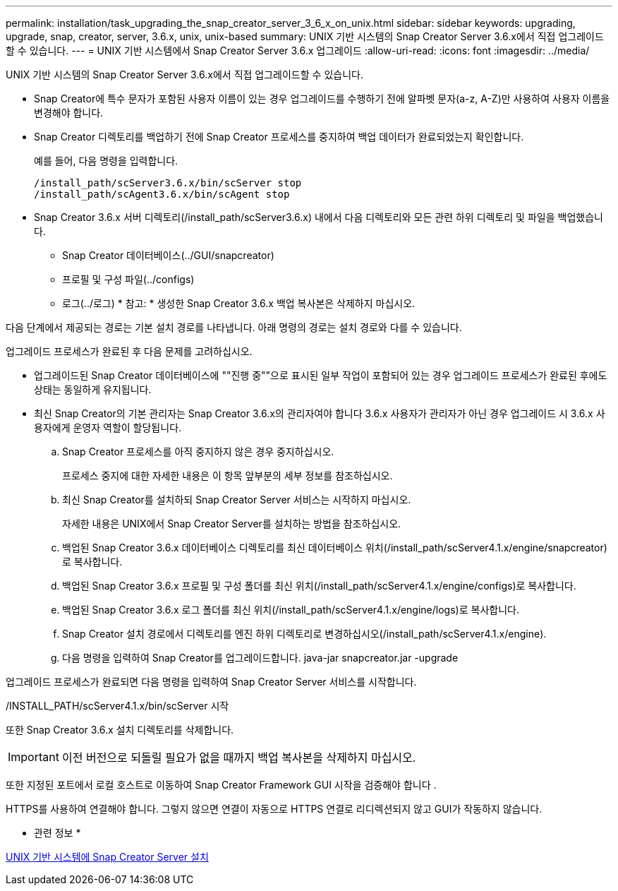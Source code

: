 ---
permalink: installation/task_upgrading_the_snap_creator_server_3_6_x_on_unix.html 
sidebar: sidebar 
keywords: upgrading, upgrade, snap, creator, server, 3.6.x, unix, unix-based 
summary: UNIX 기반 시스템의 Snap Creator Server 3.6.x에서 직접 업그레이드할 수 있습니다. 
---
= UNIX 기반 시스템에서 Snap Creator Server 3.6.x 업그레이드
:allow-uri-read: 
:icons: font
:imagesdir: ../media/


[role="lead"]
UNIX 기반 시스템의 Snap Creator Server 3.6.x에서 직접 업그레이드할 수 있습니다.

* Snap Creator에 특수 문자가 포함된 사용자 이름이 있는 경우 업그레이드를 수행하기 전에 알파벳 문자(a-z, A-Z)만 사용하여 사용자 이름을 변경해야 합니다.
* Snap Creator 디렉토리를 백업하기 전에 Snap Creator 프로세스를 중지하여 백업 데이터가 완료되었는지 확인합니다.
+
예를 들어, 다음 명령을 입력합니다.

+
[listing]
----
/install_path/scServer3.6.x/bin/scServer stop
/install_path/scAgent3.6.x/bin/scAgent stop
----
* Snap Creator 3.6.x 서버 디렉토리(/install_path/scServer3.6.x) 내에서 다음 디렉토리와 모든 관련 하위 디렉토리 및 파일을 백업했습니다.
+
** Snap Creator 데이터베이스(../GUI/snapcreator)
** 프로필 및 구성 파일(../configs)
** 로그(../로그) * 참고: * 생성한 Snap Creator 3.6.x 백업 복사본은 삭제하지 마십시오.




다음 단계에서 제공되는 경로는 기본 설치 경로를 나타냅니다. 아래 명령의 경로는 설치 경로와 다를 수 있습니다.

업그레이드 프로세스가 완료된 후 다음 문제를 고려하십시오.

* 업그레이드된 Snap Creator 데이터베이스에 ""진행 중""으로 표시된 일부 작업이 포함되어 있는 경우 업그레이드 프로세스가 완료된 후에도 상태는 동일하게 유지됩니다.
* 최신 Snap Creator의 기본 관리자는 Snap Creator 3.6.x의 관리자여야 합니다 3.6.x 사용자가 관리자가 아닌 경우 업그레이드 시 3.6.x 사용자에게 운영자 역할이 할당됩니다.
+
.. Snap Creator 프로세스를 아직 중지하지 않은 경우 중지하십시오.
+
프로세스 중지에 대한 자세한 내용은 이 항목 앞부분의 세부 정보를 참조하십시오.

.. 최신 Snap Creator를 설치하되 Snap Creator Server 서비스는 시작하지 마십시오.
+
자세한 내용은 UNIX에서 Snap Creator Server를 설치하는 방법을 참조하십시오.

.. 백업된 Snap Creator 3.6.x 데이터베이스 디렉토리를 최신 데이터베이스 위치(/install_path/scServer4.1.x/engine/snapcreator)로 복사합니다.
.. 백업된 Snap Creator 3.6.x 프로필 및 구성 폴더를 최신 위치(/install_path/scServer4.1.x/engine/configs)로 복사합니다.
.. 백업된 Snap Creator 3.6.x 로그 폴더를 최신 위치(/install_path/scServer4.1.x/engine/logs)로 복사합니다.
.. Snap Creator 설치 경로에서 디렉토리를 엔진 하위 디렉토리로 변경하십시오(/install_path/scServer4.1.x/engine).
.. 다음 명령을 입력하여 Snap Creator를 업그레이드합니다. java-jar snapcreator.jar -upgrade




업그레이드 프로세스가 완료되면 다음 명령을 입력하여 Snap Creator Server 서비스를 시작합니다.

/INSTALL_PATH/scServer4.1.x/bin/scServer 시작

또한 Snap Creator 3.6.x 설치 디렉토리를 삭제합니다.


IMPORTANT: 이전 버전으로 되돌릴 필요가 없을 때까지 백업 복사본을 삭제하지 마십시오.

또한 지정된 포트에서 로컬 호스트로 이동하여 Snap Creator Framework GUI 시작을 검증해야 합니다 .

HTTPS를 사용하여 연결해야 합니다. 그렇지 않으면 연결이 자동으로 HTTPS 연결로 리디렉션되지 않고 GUI가 작동하지 않습니다.

* 관련 정보 *

xref:task_installing_the_snap_creator_server_on_unix.adoc[UNIX 기반 시스템에 Snap Creator Server 설치]
